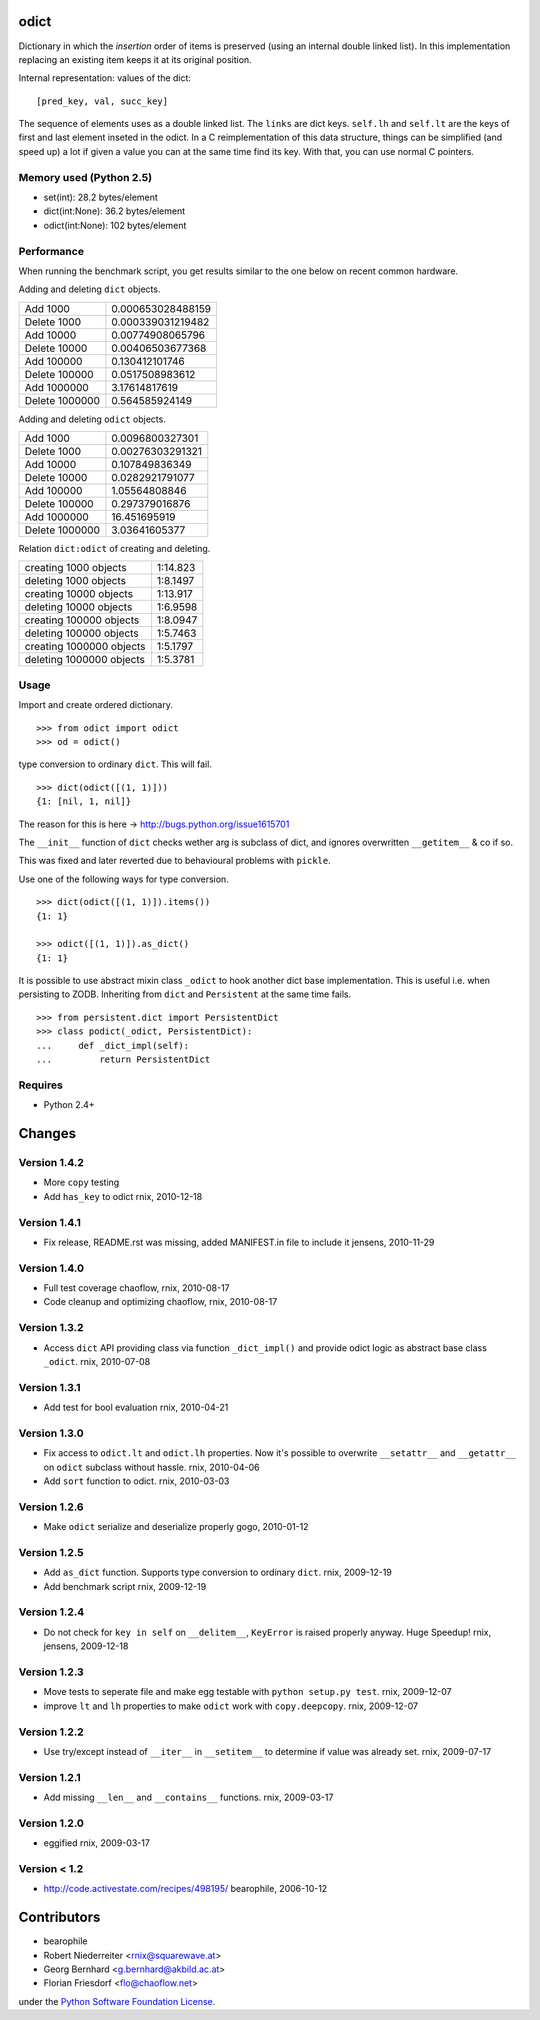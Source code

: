 odict
=====

Dictionary in which the *insertion* order of items is preserved (using an
internal double linked list). In this implementation replacing an existing 
item keeps it at its original position.

Internal representation: values of the dict:
::

    [pred_key, val, succ_key]

The sequence of elements uses as a double linked list. The ``links`` are dict
keys. ``self.lh`` and ``self.lt`` are the keys of first and last element 
inseted in the odict. In a C reimplementation of this data structure, things 
can be simplified (and speed up) a lot if given a value you can at the same 
time find its key. With that, you can use normal C pointers.

Memory used (Python 2.5)
------------------------

- set(int): 28.2 bytes/element

- dict(int:None): 36.2 bytes/element

- odict(int:None): 102 bytes/element

Performance
-----------

When running the benchmark script, you get results similar to the one below
on recent common hardware.

Adding and deleting ``dict`` objects.

+----------------+--------------------+
| Add 1000       | 0.000653028488159  |
+----------------+--------------------+
| Delete 1000    | 0.000339031219482  |
+----------------+--------------------+
| Add 10000      | 0.00774908065796   |
+----------------+--------------------+
| Delete 10000   | 0.00406503677368   |
+----------------+--------------------+
| Add 100000     | 0.130412101746     |
+----------------+--------------------+
| Delete 100000  | 0.0517508983612    |
+----------------+--------------------+
| Add 1000000    | 3.17614817619      |
+----------------+--------------------+
| Delete 1000000 | 0.564585924149     |
+----------------+--------------------+

Adding and deleting ``odict`` objects.

+----------------+--------------------+
| Add 1000       | 0.0096800327301    |
+----------------+--------------------+
| Delete 1000    | 0.00276303291321   |
+----------------+--------------------+
| Add 10000      | 0.107849836349     |
+----------------+--------------------+
| Delete 10000   | 0.0282921791077    |
+----------------+--------------------+
| Add 100000     | 1.05564808846      |
+----------------+--------------------+
| Delete 100000  | 0.297379016876     |
+----------------+--------------------+
| Add 1000000    | 16.451695919       |
+----------------+--------------------+
| Delete 1000000 | 3.03641605377      |
+----------------+--------------------+

Relation ``dict:odict`` of creating and deleting.


+---------------------------+-----------+
| creating 1000 objects     | 1:14.823  |
+---------------------------+-----------+
| deleting 1000 objects     | 1:8.1497  |
+---------------------------+-----------+
| creating 10000 objects    | 1:13.917  |
+---------------------------+-----------+
| deleting 10000 objects    | 1:6.9598  |
+---------------------------+-----------+
| creating 100000 objects   | 1:8.0947  |
+---------------------------+-----------+
| deleting 100000 objects   | 1:5.7463  |
+---------------------------+-----------+
| creating 1000000 objects  | 1:5.1797  |
+---------------------------+-----------+
| deleting 1000000 objects  | 1:5.3781  |
+---------------------------+-----------+

Usage
-----

Import and create ordered dictionary.
::

    >>> from odict import odict
    >>> od = odict()

type conversion to ordinary ``dict``. This will fail.
::

    >>> dict(odict([(1, 1)]))
    {1: [nil, 1, nil]}

The reason for this is here -> http://bugs.python.org/issue1615701

The ``__init__`` function of ``dict`` checks wether arg is subclass of dict,
and ignores overwritten ``__getitem__`` & co if so.

This was fixed and later reverted due to behavioural problems with ``pickle``.

Use one of the following ways for type conversion.
::

    >>> dict(odict([(1, 1)]).items())
    {1: 1}
    
    >>> odict([(1, 1)]).as_dict()
    {1: 1}

It is possible to use abstract mixin class ``_odict`` to hook another dict base
implementation. This is useful i.e. when persisting to ZODB. Inheriting from
``dict`` and ``Persistent`` at the same time fails.
::

    >>> from persistent.dict import PersistentDict 
    >>> class podict(_odict, PersistentDict):
    ...     def _dict_impl(self):
    ...         return PersistentDict

Requires
-------- 

- Python 2.4+

Changes
=======

Version 1.4.2
-------------

- More ``copy`` testing

- Add ``has_key`` to odict
  rnix, 2010-12-18

Version 1.4.1
-------------

- Fix release, README.rst was missing, added MANIFEST.in file to include it
  jensens, 2010-11-29

Version 1.4.0
-------------

- Full test coverage
  chaoflow, rnix, 2010-08-17

- Code cleanup and optimizing
  chaoflow, rnix, 2010-08-17

Version 1.3.2
-------------

- Access ``dict`` API providing class via function ``_dict_impl()`` and
  provide odict logic as abstract base class ``_odict``.
  rnix, 2010-07-08

Version 1.3.1
-------------

- Add test for bool evaluation
  rnix, 2010-04-21

Version 1.3.0
-------------

- Fix access to ``odict.lt`` and ``odict.lh`` properties. Now it's possible
  to overwrite ``__setattr__`` and ``__getattr__`` on ``odict`` subclass
  without hassle.
  rnix, 2010-04-06

- Add ``sort`` function to odict.
  rnix, 2010-03-03

Version 1.2.6
-------------

- Make ``odict`` serialize and deserialize properly
  gogo, 2010-01-12

Version 1.2.5
-------------

- Add ``as_dict`` function. Supports type conversion to ordinary ``dict``.
  rnix, 2009-12-19

- Add benchmark script
  rnix, 2009-12-19

Version 1.2.4
-------------

- Do not check for ``key in self`` on ``__delitem__``, ``KeyError`` is raised
  properly anyway. Huge Speedup!
  rnix, jensens, 2009-12-18

Version 1.2.3
-------------

- Move tests to seperate file and make egg testable with 
  ``python setup.py test``.
  rnix, 2009-12-07

- improve ``lt`` and ``lh`` properties to make ``odict`` work with 
  ``copy.deepcopy``.
  rnix, 2009-12-07

Version 1.2.2
-------------

- Use try/except instead of ``__iter__`` in ``__setitem__`` to determine if
  value was already set.
  rnix, 2009-07-17

Version 1.2.1
-------------

- Add missing ``__len__`` and ``__contains__`` functions.
  rnix, 2009-03-17
   
Version 1.2.0
-------------

- eggified
  rnix, 2009-03-17

Version < 1.2
-------------

- http://code.activestate.com/recipes/498195/
  bearophile, 2006-10-12
 
Contributors
============
  
- bearophile

- Robert Niederreiter <rnix@squarewave.at>

- Georg Bernhard <g.bernhard@akbild.ac.at>

- Florian Friesdorf <flo@chaoflow.net>

under the `Python Software Foundation License 
<http://www.opensource.org/licenses/PythonSoftFoundation.php>`_.
